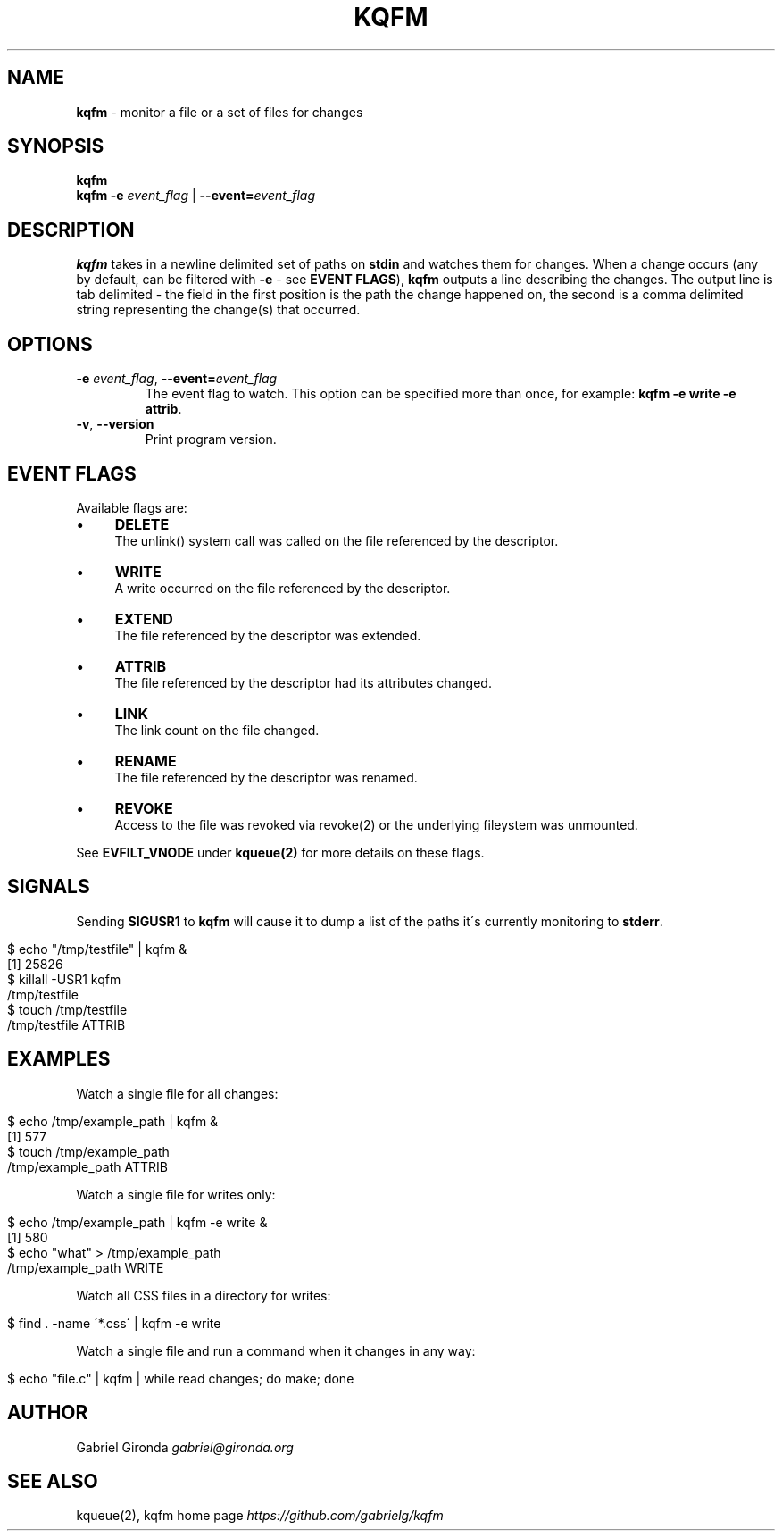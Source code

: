 .\" generated with Ronn/v0.7.3
.\" http://github.com/rtomayko/ronn/tree/0.7.3
.
.TH "KQFM" "1" "May 2012" "" ""
.
.SH "NAME"
\fBkqfm\fR \- monitor a file or a set of files for changes
.
.SH "SYNOPSIS"
\fBkqfm\fR
.
.br
\fBkqfm\fR \fB\-e\fR \fIevent_flag\fR | \fB\-\-event=\fR\fIevent_flag\fR
.
.br
.
.SH "DESCRIPTION"
\fBkqfm\fR takes in a newline delimited set of paths on \fBstdin\fR and watches them for changes\. When a change occurs (any by default, can be filtered with \fB\-e\fR \- see \fBEVENT FLAGS\fR), \fBkqfm\fR outputs a line describing the changes\. The output line is tab delimited \- the field in the first position is the path the change happened on, the second is a comma delimited string representing the change(s) that occurred\.
.
.SH "OPTIONS"
.
.TP
\fB\-e\fR \fIevent_flag\fR, \fB\-\-event=\fR\fIevent_flag\fR
The event flag to watch\. This option can be specified more than once, for example: \fBkqfm \-e write \-e attrib\fR\.
.
.TP
\fB\-v\fR, \fB\-\-version\fR
Print program version\.
.
.SH "EVENT FLAGS"
Available flags are:
.
.IP "\(bu" 4
\fBDELETE\fR
.
.br
The unlink() system call was called on the file referenced by the descriptor\.
.
.IP "\(bu" 4
\fBWRITE\fR
.
.br
A write occurred on the file referenced by the descriptor\.
.
.IP "\(bu" 4
\fBEXTEND\fR
.
.br
The file referenced by the descriptor was extended\.
.
.IP "\(bu" 4
\fBATTRIB\fR
.
.br
The file referenced by the descriptor had its attributes changed\.
.
.IP "\(bu" 4
\fBLINK\fR
.
.br
The link count on the file changed\.
.
.IP "\(bu" 4
\fBRENAME\fR
.
.br
The file referenced by the descriptor was renamed\.
.
.IP "\(bu" 4
\fBREVOKE\fR
.
.br
Access to the file was revoked via revoke(2) or the underlying fileystem was unmounted\.
.
.IP "" 0
.
.P
See \fBEVFILT_VNODE\fR under \fBkqueue(2)\fR for more details on these flags\.
.
.SH "SIGNALS"
Sending \fBSIGUSR1\fR to \fBkqfm\fR will cause it to dump a list of the paths it\'s currently monitoring to \fBstderr\fR\.
.
.IP "" 4
.
.nf

$ echo "/tmp/testfile" | kqfm &
[1] 25826
$ killall \-USR1 kqfm
/tmp/testfile
$ touch /tmp/testfile
/tmp/testfile   ATTRIB
.
.fi
.
.IP "" 0
.
.SH "EXAMPLES"
Watch a single file for all changes:
.
.IP "" 4
.
.nf

$ echo /tmp/example_path | kqfm &
[1] 577
$ touch /tmp/example_path
/tmp/example_path   ATTRIB
.
.fi
.
.IP "" 0
.
.P
Watch a single file for writes only:
.
.IP "" 4
.
.nf

$ echo /tmp/example_path | kqfm \-e write &
[1] 580
$ echo "what" > /tmp/example_path
/tmp/example_path   WRITE
.
.fi
.
.IP "" 0
.
.P
Watch all CSS files in a directory for writes:
.
.IP "" 4
.
.nf

$ find \. \-name \'*\.css\' | kqfm \-e write
.
.fi
.
.IP "" 0
.
.P
Watch a single file and run a command when it changes in any way:
.
.IP "" 4
.
.nf

$ echo "file\.c" | kqfm | while read changes; do make; done
.
.fi
.
.IP "" 0
.
.SH "AUTHOR"
Gabriel Gironda \fIgabriel@gironda\.org\fR
.
.SH "SEE ALSO"
kqueue(2), kqfm home page \fIhttps://github\.com/gabrielg/kqfm\fR
